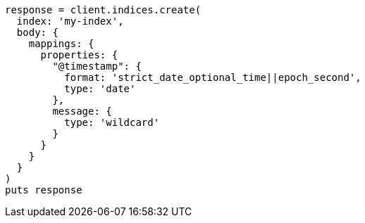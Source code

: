 [source, ruby]
----
response = client.indices.create(
  index: 'my-index',
  body: {
    mappings: {
      properties: {
        "@timestamp": {
          format: 'strict_date_optional_time||epoch_second',
          type: 'date'
        },
        message: {
          type: 'wildcard'
        }
      }
    }
  }
)
puts response
----
